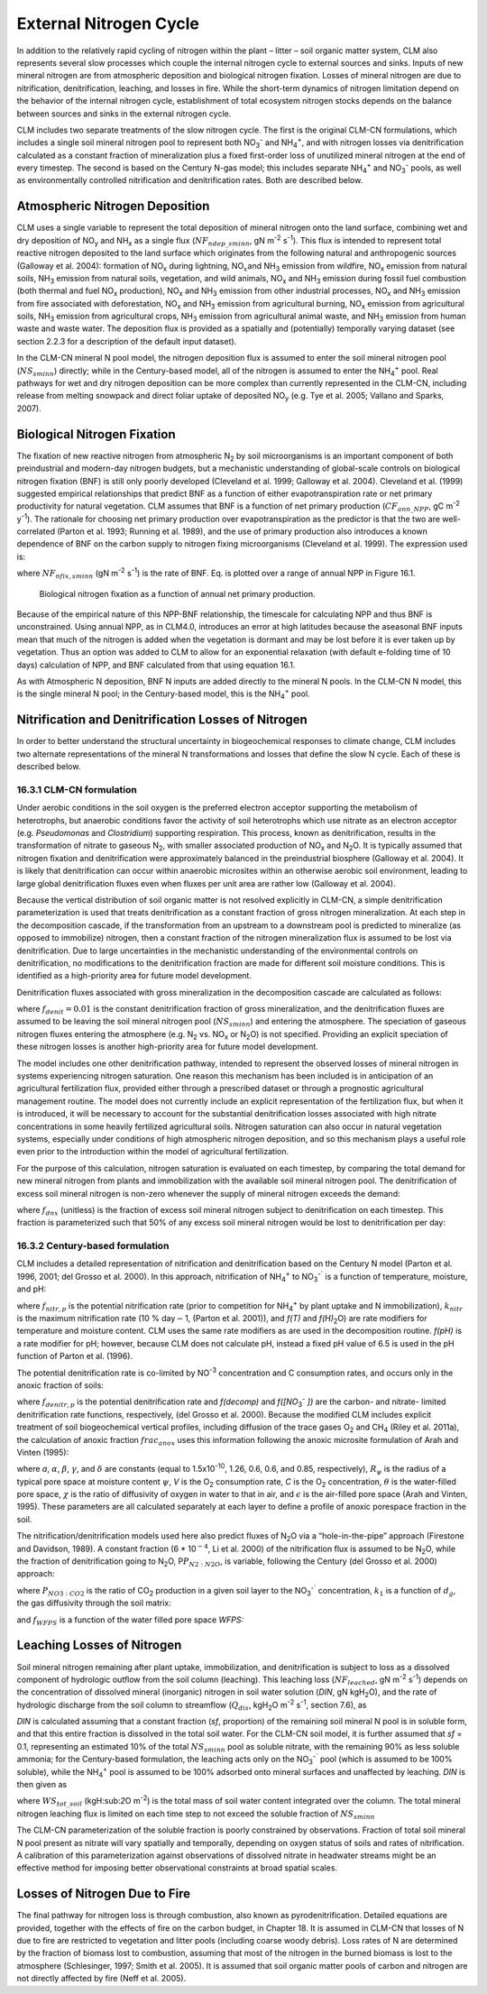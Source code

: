 .. _rst_External Nitrogen Cycle:

External Nitrogen Cycle
===========================

In addition to the relatively rapid cycling of nitrogen within the plant
– litter – soil organic matter system, CLM also represents several slow
processes which couple the internal nitrogen cycle to external sources
and sinks. Inputs of new mineral nitrogen are from atmospheric
deposition and biological nitrogen fixation. Losses of mineral nitrogen
are due to nitrification, denitrification, leaching, and losses in fire.
While the short-term dynamics of nitrogen limitation depend on the
behavior of the internal nitrogen cycle, establishment of total
ecosystem nitrogen stocks depends on the balance between sources and
sinks in the external nitrogen cycle.

CLM includes two separate treatments of the slow nitrogen cycle. The
first is the original CLM-CN formulations, which includes a single soil
mineral nitrogen pool to represent both
NO\ :sub:`3`\ :sup:`-` and NH\ :sub:`4`\ :sup:`+`, and with nitrogen losses via
denitrification calculated as a constant fraction of mineralization plus
a fixed first-order loss of unutilized mineral nitrogen at the end of
every timestep. The second is based on the Century N-gas model; this
includes separate NH\ :sub:`4`\ :sup:`+` and
NO\ :sub:`3`\ :sup:`-` pools, as well as
environmentally controlled nitrification and denitrification rates. Both
are described below.

Atmospheric Nitrogen Deposition
------------------------------------

CLM uses a single variable to represent the total deposition of mineral
nitrogen onto the land surface, combining wet and dry deposition of
NO\ :sub:`y` and NH\ :sub:`x` as a single flux
(:math:`{NF}_{ndep\_sminn}`, gN m\ :sup:`-2` s\ :sup:`-1`). This flux is intended to represent total reactive
nitrogen deposited to the land surface which originates from the
following natural and anthropogenic sources (Galloway et al. 2004):
formation of NO\ :sub:`x` during lightning,
NO\ :math:`{}_{x }`\ and NH\ :sub:`3` emission from wildfire,
NO\ :sub:`x` emission from natural soils, NH\ :sub:`3`
emission from natural soils, vegetation, and wild animals,
NO\ :sub:`x` and NH\ :sub:`3` emission during fossil fuel
combustion (both thermal and fuel NO\ :sub:`x` production),
NO\ :sub:`x` and NH\ :sub:`3` emission from other industrial
processes, NO\ :sub:`x` and NH\ :sub:`3` emission from fire
associated with deforestation, NO\ :sub:`x` and NH\ :sub:`3`
emission from agricultural burning, NO\ :sub:`x` emission from
agricultural soils, NH\ :sub:`3` emission from agricultural crops,
NH\ :sub:`3` emission from agricultural animal waste, and
NH\ :sub:`3` emission from human waste and waste water. The
deposition flux is provided as a spatially and (potentially) temporally
varying dataset (see section 2.2.3 for a description of the default
input dataset).

In the CLM-CN mineral N pool model, the nitrogen deposition flux is
assumed to enter the soil mineral nitrogen pool
(:math:`{NS}_{sminn}`) directly; while in the Century-based model,
all of the nitrogen is assumed to enter the
NH\ :sub:`4`\ :sup:`+` pool. Real pathways for wet and dry
nitrogen deposition can be more complex than currently represented in
the CLM-CN, including release from melting snowpack and direct foliar
uptake of deposited NO\ :sub:`y` (e.g. Tye et al. 2005; Vallano
and Sparks, 2007).

Biological Nitrogen Fixation
---------------------------------

The fixation of new reactive nitrogen from atmospheric N\ :sub:`2`
by soil microorganisms is an important component of both preindustrial
and modern-day nitrogen budgets, but a mechanistic understanding of
global-scale controls on biological nitrogen fixation (BNF) is still
only poorly developed (Cleveland et al. 1999; Galloway et al. 2004).
Cleveland et al. (1999) suggested empirical relationships that predict
BNF as a function of either evapotranspiration rate or net primary
productivity for natural vegetation. CLM assumes that BNF is a function
of net primary production (:math:`{CF}_{ann\_NPP}`, gC m\ :sup:`-2` y\ :sup:`-1`). The rationale for choosing net
primary production over evapotranspiration as the predictor is that the
two are well-correlated (Parton et al. 1993; Running et al. 1989), and
the use of primary production also introduces a known dependence of BNF
on the carbon supply to nitrogen fixing microorganisms (Cleveland et al.
1999). The expression used is:

.. math::
   :label: ZEqnNum802819: 

   NF_{nfix,sminn} ={1.8\left(1-\exp \left(-0.003{\kern 1pt} CF_{ann\_ NPP} \right)\right)\mathord{\left/ {\vphantom {1.8\left(1-\exp \left(-0.003{\kern 1pt} CF_{ann\_ NPP} \right)\right) \left(86400\cdot 365\right)}} \right. \kern-\nulldelimiterspace} \left(86400\cdot 365\right)}

where :math:`{NF}_{nfix,sminn}` (gN m\ :sup:`-2` s\ :sup:`-1`) is the rate of BNF. Eq. is plotted over a range of
annual NPP in Figure 16.1.

.. _Figure Biological nitrogen fixation:

.. figure:: image1.png

 Biological nitrogen fixation as a function of annual net
 primary production.

Because of the empirical nature of this NPP-BNF relationship, the
timescale for calculating NPP and thus BNF is unconstrained. Using
annual NPP, as in CLM4.0, introduces an error at high latitudes because
the aseasonal BNF inputs mean that much of the nitrogen is added when
the vegetation is dormant and may be lost before it is ever taken up by
vegetation. Thus an option was added to CLM to allow for an exponential
relaxation (with default e-folding time of 10 days) calculation of NPP,
and BNF calculated from that using equation 16.1.

As with Atmospheric N deposition, BNF N inputs are added directly to the
mineral N pools. In the CLM-CN N model, this is the single mineral N
pool; in the Century-based model, this is the
NH\ :sub:`4`\ :sup:`+` pool.

Nitrification and Denitrification Losses of Nitrogen
---------------------------------------------------------

In order to better understand the structural uncertainty in
biogeochemical responses to climate change, CLM includes two alternate
representations of the mineral N transformations and losses that define
the slow N cycle. Each of these is described below.

16.3.1 CLM-CN formulation
^^^^^^^^^^^^^^^^^^^^^^^^^

Under aerobic conditions in the soil oxygen is the preferred electron
acceptor supporting the metabolism of heterotrophs, but anaerobic
conditions favor the activity of soil heterotrophs which use nitrate as
an electron acceptor (e.g. *Pseudomonas* and *Clostridium*) supporting
respiration. This process, known as denitrification, results in the
transformation of nitrate to gaseous N\ :sub:`2`, with smaller
associated production of NO\ :sub:`x` and N\ :sub:`2`\ O. It
is typically assumed that nitrogen fixation and denitrification were
approximately balanced in the preindustrial biosphere (Galloway et al.
2004). It is likely that denitrification can occur within anaerobic
microsites within an otherwise aerobic soil environment, leading to
large global denitrification fluxes even when fluxes per unit area are
rather low (Galloway et al. 2004).

Because the vertical distribution of soil organic matter is not resolved
explicitly in CLM-CN, a simple denitrification parameterization is used
that treats denitrification as a constant fraction of gross nitrogen
mineralization. At each step in the decomposition cascade, if the
transformation from an upstream to a downstream pool is predicted to
mineralize (as opposed to immobilize) nitrogen, then a constant fraction
of the nitrogen mineralization flux is assumed to be lost via
denitrification. Due to large uncertainties in the mechanistic
understanding of the environmental controls on denitrification, no
modifications to the denitrification fraction are made for different
soil moisture conditions. This is identified as a high-priority area for
future model development.

Denitrification fluxes associated with gross mineralization in the
decomposition cascade are calculated as follows:

.. math::
   :label: 22.2) 

   NF_{denit,Lit1\to SOM1} =\left\{\begin{array}{l} {0\qquad \qquad \qquad \qquad {\rm for\; }NF_{pot\_ min,Lit1\to SOM1} >0} \\ {-NF_{pot\_ min,Lit1\to SOM1} {\kern 1pt} f_{denit} \qquad \qquad {\rm for\; }NF_{pot\_ min,Lit1\to SOM1} \le 0} \end{array}\right.

.. math::
   :label: 22.3) 

   NF_{denit,Lit2\to SOM2} =\left\{\begin{array}{l} {0\qquad \qquad \qquad \qquad {\rm for\; }NF_{pot\_ min,Lit2\to SOM2} >0} \\ {-NF_{pot\_ min,Lit2\to SOM2} {\kern 1pt} f_{denit} \qquad \qquad {\rm for\; }NF_{pot\_ min,Lit2\to SOM2} \le 0} \end{array}\right.

.. math::
   :label: 22.4) 

   NF_{denit,Lit3\to SOM3} =\left\{\begin{array}{l} {0\qquad \qquad \qquad \qquad {\rm for\; }NF_{pot\_ min,Lit3\to SOM3} >0} \\ {-NF_{pot\_ min,Lit3\to SOM3} {\kern 1pt} f_{denit} \qquad \qquad {\rm for\; }NF_{pot\_ min,Lit3\to SOM3} \le 0} \end{array}\right.

.. math::
   :label: 22.5) 

   NF_{denit,SOM1\to SOM2} =\left\{\begin{array}{l} {0\qquad \qquad \qquad \qquad {\rm for\; }NF_{pot\_ min,SOM1\to SOM2} >0} \\ {-NF_{pot\_ min,SOM1\to SOM2} {\kern 1pt} f_{denit} \qquad {\rm for\; }NF_{pot\_ min,SOM1\to SOM2} \le 0} \end{array}\right.

.. math::
   :label: 22.6) 

   NF_{denit,SOM2\to SOM3} =\left\{\begin{array}{l} {0\qquad \qquad \qquad \qquad {\rm for\; }NF_{pot\_ min,SOM2\to SOM3} >0} \\ {-NF_{pot\_ min,SOM2\to SOM3} {\kern 1pt} f_{denit} \qquad {\rm for\; }NF_{pot\_ min,SOM2\to SOM3} \le 0} \end{array}\right.

.. math::
   :label: 22.7) 

   NF_{denit,SOM3\to SOM4} =\left\{\begin{array}{l} {0\qquad \qquad \qquad \qquad {\rm for\; }NF_{pot\_ min,SOM3\to SOM4} >0} \\ {-NF_{pot\_ min,SOM3\to SOM4} {\kern 1pt} f_{denit} \qquad {\rm for\; }NF_{pot\_ min,SOM3\to SOM4} \le 0} \end{array}\right.

.. math::
   :label: 22.8) 

   NF_{denit,SOM4} =-NF_{pot\_ min,SOM4}

where :math:`{f}_{denit} = 0.01` is the constant denitrification
fraction of gross mineralization, and the denitrification fluxes are
assumed to be leaving the soil mineral nitrogen pool
(:math:`{NS}_{sminn}`) and entering the atmosphere. The speciation
of gaseous nitrogen fluxes entering the atmosphere (e.g.
N\ :sub:`2` vs. NO\ :sub:`x` or N\ :sub:`2`\ O) is not
specified. Providing an explicit speciation of these nitrogen losses is
another high-priority area for future model development.

The model includes one other denitrification pathway, intended to
represent the observed losses of mineral nitrogen in systems
experiencing nitrogen saturation. One reason this mechanism has been
included is in anticipation of an agricultural fertilization flux,
provided either through a prescribed dataset or through a prognostic
agricultural management routine. The model does not currently include an
explicit representation of the fertilization flux, but when it is
introduced, it will be necessary to account for the substantial
denitrification losses associated with high nitrate concentrations in
some heavily fertilized agricultural soils. Nitrogen saturation can also
occur in natural vegetation systems, especially under conditions of high
atmospheric nitrogen deposition, and so this mechanism plays a useful
role even prior to the introduction within the model of agricultural
fertilization.

For the purpose of this calculation, nitrogen saturation is evaluated on
each timestep, by comparing the total demand for new mineral nitrogen
from plants and immobilization with the available soil mineral nitrogen
pool. The denitrification of excess soil mineral nitrogen is non-zero
whenever the supply of mineral nitrogen exceeds the demand:

.. math::
   :label: 22.9) 

   NF_{sminn,denit} =\left\{\begin{array}{l} {\left(\frac{NS_{sminn} }{\Delta t} \right)-NF_{total\_ demand} f_{dnx} \qquad {\rm for\; }NF_{total\_ demand} \Delta t<NS_{sminn} } \\ {0\qquad \qquad \qquad \qquad {\rm for\; }NF_{total\_ demand} \Delta t\ge NS_{sminn} } \end{array}\right.

where :math:`{f}_{dnx}` (unitless) is the fraction of excess soil
mineral nitrogen subject to denitrification on each timestep. This
fraction is parameterized such that 50% of any excess soil mineral
nitrogen would be lost to denitrification per day:

.. math::
   :label: 22.10) 

   f_{dnx} =0.5\frac{\Delta t}{86400}

16.3.2 Century-based formulation
^^^^^^^^^^^^^^^^^^^^^^^^^^^^^^^^

CLM includes a detailed representation of nitrification and
denitrification based on the Century N model (Parton et al. 1996, 2001;
del Grosso et al. 2000). In this approach, nitrification of
NH\ :sub:`4`\ :sup:`+` to NO\ :sub:`3`\ :sup:`-``
is a function of temperature, moisture, and pH:

.. math::
   :label: 22.11) 

   f_{nitr,p} =\left[NH_{4} \right]k_{nitr} f\left(T\right)f\left(H_{2} O\right)f\left(pH\right)

where :math:`{f}_{nitr,p}` is the potential nitrification rate
(prior to competition for NH\ :sub:`4`\ :sup:`+` by plant
uptake and N immobilization), :math:`{k}_{nitr}` is the maximum
nitrification rate (10 % day\ :math:`\mathrm{-}`\ 1, (Parton et al.
2001)), and *f(T)* and *f(H\)*\ :sub:`2`\ O) are rate modifiers for
temperature and moisture content. CLM uses the same rate modifiers as
are used in the decomposition routine. *f(pH)* is a rate modifier for
pH; however, because CLM does not calculate pH, instead a fixed pH value
of 6.5 is used in the pH function of Parton et al. (1996).

The potential denitrification rate is co-limited by
NO\ :sup:`-3` concentration and C consumption rates, and occurs only in the anoxic fraction of soils:

.. math::
   :label: 22.12) 

   f_{denitr,p} =\min \left(f(decomp),f\left(\left[NO_{3} ^{-} \right]\right)\right)frac_{anox}

where :math:`{f}_{denitr,p}` is the potential denitrification rate
and *f(decomp)* and *f([NO*\ :sub:`3`\ :sup:`-` *])*
are the carbon- and nitrate- limited denitrification rate functions,
respectively, (del Grosso et al. 2000). Because the modified CLM
includes explicit treatment of soil biogeochemical vertical profiles,
including diffusion of the trace gases O\ :sub:`2` and
CH\ :sub:`4` (Riley et al. 2011a), the calculation of anoxic
fraction  :math:`{frac}_{anox}` uses this information following the
anoxic microsite formulation of Arah and Vinten (1995):

.. math::
   :label: 22.13) 

   frac_{anox} =\exp \left(-aR_{\psi }^{-\alpha } V^{-\beta } C^{\gamma } \left[\theta +\chi \varepsilon \right]^{\delta } \right)

where *a*, :math:`\alpha`, :math:`\beta`, :math:`\gamma`, and :math:`\delta` are constants (equal to
1.5x10\ :sup:`-10`, 1.26, 0.6, 0.6, and 0.85, respectively), :math:`{R}_{\psi}` is the
radius of a typical pore space at moisture content :math:`\psi`, *V*
is the O\ :sub:`2` consumption rate, *C* is the O\ :sub:`2`
concentration, :math:`\theta` is the water-filled pore space,
:math:`\chi` is the ratio of diffusivity of oxygen in water to that in
air, and :math:`\epsilon` is the air-filled pore space (Arah and
Vinten, 1995). These parameters are all calculated separately at each
layer to define a profile of anoxic porespace fraction in the soil.

The nitrification/denitrification models used here also predict fluxes
of N\ :sub:`2`\ O via a “hole-in-the-pipe” approach (Firestone and
Davidson, 1989). A constant fraction (6 \* 10\ :math:`{}^{-4}`, Li et
al. 2000) of the nitrification flux is assumed to be
N\ :sub:`2`\ O, while the fraction of denitrification going to
N\ :sub:`2`\ O, P\ :math:`{P}_{N2:N2O}`, is variable, following
the Century (del Grosso et al. 2000) approach:

.. math::
   :label: 22.14) 

   P_{N_{2} :N_{2} O} =\max \left(0.16k_{1} ,k_{1} \exp \left(-0.8P_{NO_{3} :CO_{2} } \right)\right)f_{WFPS}

where :math:`{P}_{NO3:CO2}` is the ratio of CO\ :sub:`2`
production in a given soil layer to the
NO\ :sub:`3`\ :sup:`-`` concentration, :math:`{k}_{1}` is
a function of :math:`{d}_{g}`, the gas diffusivity through the soil
matrix:

.. math::
   :label: 22.15) 

   k_{1} =\max \left(1.7,38.4-350*d_{g} \right)

and :math:`{f}_{WFPS}` is a function of the water filled pore space *WFPS:*

.. math::
   :label: 22.16) 

   f_{WFPS} =\max \left(0.1,0.015\times WFPS-0.32\right)

Leaching Losses of Nitrogen
--------------------------------

Soil mineral nitrogen remaining after plant uptake, immobilization, and
denitrification is subject to loss as a dissolved component of
hydrologic outflow from the soil column (leaching). This leaching loss
(:math:`{NF}_{leached}`, gN m\ :sup:`-2` s\ :sup:`-1`)
depends on the concentration of dissolved mineral (inorganic) nitrogen
in soil water solution (*DIN*, gN kgH\ :sub:`2`\ O), and the rate
of hydrologic discharge from the soil column to streamflow
(:math:`{Q}_{dis}`, kgH\ :sub:`2`\ O m\ :sup:`-2`
s\ :sup:`-1`, section 7.6), as

.. math::
   :label: 22.17) 

   NF_{leached} =DIN\cdot Q_{dis} .

*DIN* is calculated assuming that a constant fraction (*sf*, proportion)
of the remaining soil mineral N pool is in soluble form, and that this
entire fraction is dissolved in the total soil water. For the CLM-CN
soil model, it is further assumed that *sf* = 0.1, representing an
estimated 10% of the total :math:`{NS}_{sminn}` pool as soluble
nitrate, with the remaining 90% as less soluble ammonia; for the
Century-based formulation, the leaching acts only on the
NO\ :sub:`3`\ :sup:`-`` pool (which is assumed to be 100%
soluble), while the NH\ :sub:`4`\ :sup:`+` pool is assumed
to be 100% adsorbed onto mineral surfaces and unaffected by leaching.
*DIN* is then given as

.. math::
   :label: 22.18) 

   DIN=\frac{NS_{sminn} sf}{WS_{tot\_ soil} }

where :math:`{WS}_{tot\_soil}` (kgH:sub:`2`\ O m\ :sup:`-2`) is the total mass of soil water content integrated
over the column. The total mineral nitrogen leaching flux is limited on
each time step to not exceed the soluble fraction of :math:`{NS}_{sminn}`

.. math::
   :label: 22.19) 

   NF_{leached} =\min \left(NF_{leached} ,\frac{NS_{sminn} sf}{\Delta t} \right).

The CLM-CN parameterization of the soluble fraction is poorly
constrained by observations. Fraction of total soil mineral N pool
present as nitrate will vary spatially and temporally, depending on
oxygen status of soils and rates of nitrification. A calibration of this
parameterization against observations of dissolved nitrate in headwater
streams might be an effective method for imposing better observational
constraints at broad spatial scales.

Losses of Nitrogen Due to Fire
-----------------------------------

The final pathway for nitrogen loss is through combustion, also known as
pyrodenitrification. Detailed equations are provided, together with the
effects of fire on the carbon budget, in Chapter 18. It is assumed in
CLM-CN that losses of N due to fire are restricted to vegetation and
litter pools (including coarse woody debris). Loss rates of N are
determined by the fraction of biomass lost to combustion, assuming that
most of the nitrogen in the burned biomass is lost to the atmosphere
(Schlesinger, 1997; Smith et al. 2005). It is assumed that soil organic
matter pools of carbon and nitrogen are not directly affected by fire
(Neff et al. 2005).

